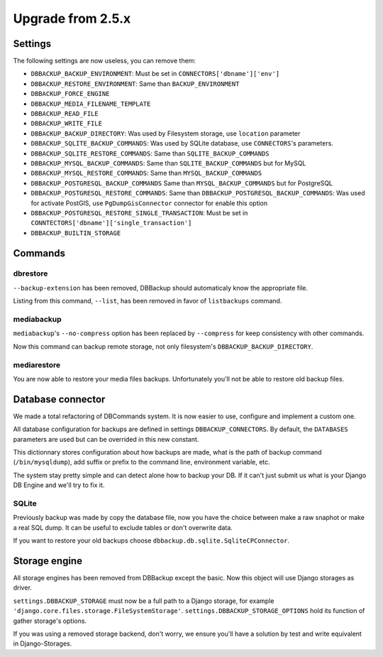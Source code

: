 Upgrade from 2.5.x
==================

Settings
--------

The following settings are now useless, you can remove them:

- ``DBBACKUP_BACKUP_ENVIRONMENT``: Must be set in ``CONNECTORS['dbname']['env']``
- ``DBBACKUP_RESTORE_ENVIRONMENT``: Same than ``BACKUP_ENVIRONMENT``
- ``DBBACKUP_FORCE_ENGINE``
- ``DBBACKUP_MEDIA_FILENAME_TEMPLATE``
- ``DBBACKUP_READ_FILE``
- ``DBBACKUP_WRITE_FILE``
- ``DBBACKUP_BACKUP_DIRECTORY``: Was used by Filesystem storage, use
  ``location`` parameter
- ``DBBACKUP_SQLITE_BACKUP_COMMANDS``: Was used by SQLite database, use
  ``CONNECTORS``'s parameters.
- ``DBBACKUP_SQLITE_RESTORE_COMMANDS``: Same than ``SQLITE_BACKUP_COMMANDS``
- ``DBBACKUP_MYSQL_BACKUP_COMMANDS``: Same than ``SQLITE_BACKUP_COMMANDS`` but
  for MySQL
- ``DBBACKUP_MYSQL_RESTORE_COMMANDS``: Same than ``MYSQL_BACKUP_COMMANDS``
- ``DBBACKUP_POSTGRESQL_BACKUP_COMMANDS`` Same than ``MYSQL_BACKUP_COMMANDS``
  but for PostgreSQL
- ``DBBACKUP_POSTGRESQL_RESTORE_COMMANDS``: Same than
  ``DBBACKUP_POSTGRESQL_BACKUP_COMMANDS``: Was used for activate PostGIS, use
  ``PgDumpGisConnector`` connector for enable this option
- ``DBBACKUP_POSTGRESQL_RESTORE_SINGLE_TRANSACTION``: Must be set in
  ``CONNTECTORS['dbname']['single_transaction']``
- ``DBBACKUP_BUILTIN_STORAGE``

Commands
--------

dbrestore
~~~~~~~~~

``--backup-extension`` has been removed, DBBackup should automaticaly
know the appropriate file.

Listing from this command, ``--list``, has been removed in favor of
``listbackups`` command.

mediabackup
~~~~~~~~~~~

``mediabackup``'s ``--no-compress`` option has been replaced by ``--compress``
for keep consistency with other commands.

Now this command can backup remote storage, not only filesystem's
``DBBACKUP_BACKUP_DIRECTORY``. 

mediarestore
~~~~~~~~~~~~

You are now able to restore your media files backups. Unfortunately you'll not
be able to restore old backup files.

Database connector
------------------

We made a total refactoring of DBCommands system. It is now easier to use,
configure and implement a custom one.

All database configuration for backups are defined in settings
``DBBACKUP_CONNECTORS``. By default, the ``DATABASES``
parameters are used but can be overrided in this new constant.

This dictionnary stores configuration about how backups are made,
what is the path of backup command (``/bin/mysqldump``), add suffix or prefix
to the command line, environment variable, etc.

The system stay pretty simple and can detect alone how to backup your DB.
If it can't just submit us what is your Django DB Engine and we'll try to fix
it.

SQLite
~~~~~~

Previously backup was made by copy the database file, now you have the choice
between make a raw snaphot or make a real SQL dump. It can be useful to exclude
tables or don't overwrite data.

If you want to restore your old backups choose
``dbbackup.db.sqlite.SqliteCPConnector``.


Storage engine
--------------

All storage engines has been removed from DBBackup except the basic. Now this
object will use Django storages as driver.

``settings.DBBACKUP_STORAGE`` must now be a full path to a Django storage, for
example ``'django.core.files.storage.FileSystemStorage'``.
``settings.DBBACKUP_STORAGE_OPTIONS`` hold its function of gather storage's
options.

If you was using a removed storage backend, don't worry, we ensure you'll
have a solution by test and write equivalent in Django-Storages.

